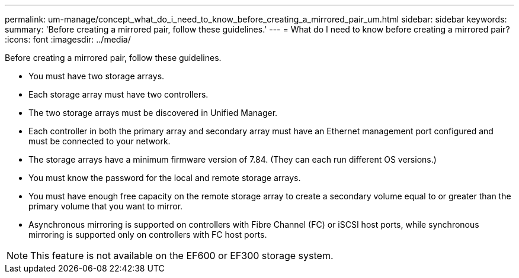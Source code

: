 ---
permalink: um-manage/concept_what_do_i_need_to_know_before_creating_a_mirrored_pair_um.html
sidebar: sidebar
keywords: 
summary: 'Before creating a mirrored pair, follow these guidelines.'
---
= What do I need to know before creating a mirrored pair?
:icons: font
:imagesdir: ../media/

[.lead]
Before creating a mirrored pair, follow these guidelines.

* You must have two storage arrays.
* Each storage array must have two controllers.
* The two storage arrays must be discovered in Unified Manager.
* Each controller in both the primary array and secondary array must have an Ethernet management port configured and must be connected to your network.
* The storage arrays have a minimum firmware version of 7.84. (They can each run different OS versions.)
* You must know the password for the local and remote storage arrays.
* You must have enough free capacity on the remote storage array to create a secondary volume equal to or greater than the primary volume that you want to mirror.
* Asynchronous mirroring is supported on controllers with Fibre Channel (FC) or iSCSI host ports, while synchronous mirroring is supported only on controllers with FC host ports.

[NOTE]
====
This feature is not available on the EF600 or EF300 storage system.
====
